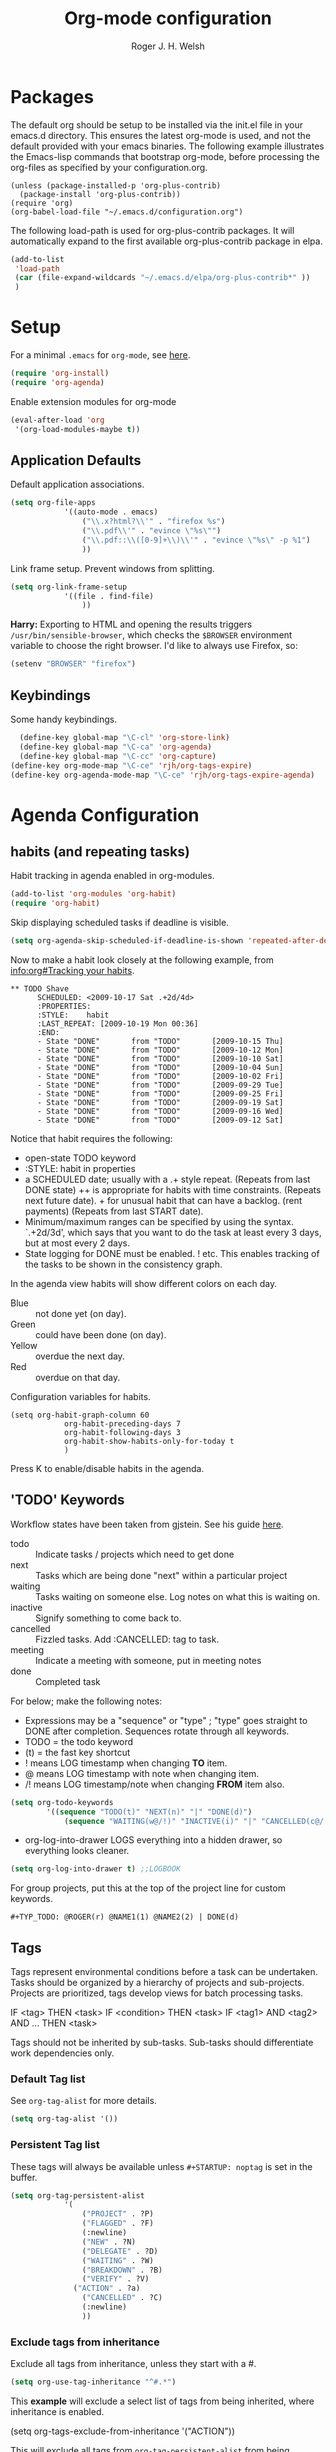 #+TITLE: Org-mode configuration
#+AUTHOR: Roger J. H. Welsh
#+EMAIL: rjhwelsh@gmail.com
#+PROPERTY: header-args    :results silent
#+STARTUP: content

* Packages
The default org should be setup to be installed via the init.el file in your
emacs.d directory. This ensures the latest org-mode is used, and not the default
provided with your emacs binaries. The following example illustrates the
Emacs-lisp commands that bootstrap org-mode, before processing the org-files as
specified by your configuration.org.

#+BEGIN_EXAMPLE
(unless (package-installed-p 'org-plus-contrib)
  (package-install 'org-plus-contrib))
(require 'org)
(org-babel-load-file "~/.emacs.d/configuration.org")
#+END_EXAMPLE

The following load-path is used for org-plus-contrib packages.
It will automatically expand to the first available org-plus-contrib
package in elpa.
#+BEGIN_SRC emacs-lisp
	(add-to-list
	 'load-path
	 (car (file-expand-wildcards "~/.emacs.d/elpa/org-plus-contrib*" ))
	 )
#+END_SRC


* Setup
For a minimal =.emacs= for =org-mode=, see [[http://orgmode.org/worg/org-faq.html#minimal-emacs][here]].
#+BEGIN_SRC emacs-lisp
(require 'org-install)
(require 'org-agenda)
#+END_SRC
Enable extension modules for org-mode
 #+BEGIN_SRC emacs-lisp
(eval-after-load 'org
 '(org-load-modules-maybe t))
 #+END_SRC

** Application Defaults
Default application associations.
#+BEGIN_SRC emacs-lisp
	(setq org-file-apps
				'((auto-mode . emacs)
					("\\.x?html?\\'" . "firefox %s")
					("\\.pdf\\'" . "evince \"%s\"")
					("\\.pdf::\\([0-9]+\\)\\'" . "evince \"%s\" -p %1")
					))
#+END_SRC
Link frame setup. Prevent windows from splitting.
#+BEGIN_SRC emacs-lisp
	(setq org-link-frame-setup
				'((file . find-file)
					))
#+END_SRC

*Harry:* Exporting to HTML and opening the results triggers
=/usr/bin/sensible-browser=, which checks the =$BROWSER= environment variable to
choose the right browser. I'd like to always use Firefox, so:
#+BEGIN_SRC emacs-lisp
  (setenv "BROWSER" "firefox")
#+END_SRC
** Keybindings
Some handy keybindings.
#+BEGIN_SRC emacs-lisp
	(define-key global-map "\C-cl" 'org-store-link)
	(define-key global-map "\C-ca" 'org-agenda)
	(define-key global-map "\C-cc" 'org-capture)
  (define-key org-mode-map "\C-ce" 'rjh/org-tags-expire)
  (define-key org-agenda-mode-map "\C-ce" 'rjh/org-tags-expire-agenda)
#+END_SRC

* Agenda Configuration
** habits (and repeating tasks)
Habit tracking in agenda enabled in org-modules.
#+BEGIN_SRC emacs-lisp
	(add-to-list 'org-modules 'org-habit)
	(require 'org-habit)
#+END_SRC


Skip displaying scheduled tasks if deadline is visible.
#+BEGIN_SRC emacs-lisp
	(setq org-agenda-skip-scheduled-if-deadline-is-shown 'repeated-after-deadline)
#+END_SRC

Now to make a habit look closely at the following example, from
[[info:org#Tracking%20your%20habits][info:org#Tracking your habits]].
#+BEGIN_EXAMPLE
  ** TODO Shave
        SCHEDULED: <2009-10-17 Sat .+2d/4d>
        :PROPERTIES:
        :STYLE:    habit
        :LAST_REPEAT: [2009-10-19 Mon 00:36]
        :END:
        - State "DONE"       from "TODO"       [2009-10-15 Thu]
        - State "DONE"       from "TODO"       [2009-10-12 Mon]
        - State "DONE"       from "TODO"       [2009-10-10 Sat]
        - State "DONE"       from "TODO"       [2009-10-04 Sun]
        - State "DONE"       from "TODO"       [2009-10-02 Fri]
        - State "DONE"       from "TODO"       [2009-09-29 Tue]
        - State "DONE"       from "TODO"       [2009-09-25 Fri]
        - State "DONE"       from "TODO"       [2009-09-19 Sat]
        - State "DONE"       from "TODO"       [2009-09-16 Wed]
        - State "DONE"       from "TODO"       [2009-09-12 Sat]
#+END_EXAMPLE
Notice that habit requires the following:

 * open-state TODO keyword
 * :STYLE: habit in properties
 * a SCHEDULED date; usually with a .+ style repeat. (Repeats from last DONE
   state) ++ is appropriate for habits with time constraints. (Repeats next
   future date). + for unusual habit that can have a backlog. (rent payments)
   (Repeats from last START date).
 * Minimum/maximum ranges can be specified by using the syntax. `.+2d/3d', which
   says that you want to do the task at least every 3 days, but at most every 2
   days.
 * State logging for DONE must be enabled. ! etc. This enables tracking of the
   tasks to be shown in the consistency graph.

In the agenda view habits will show different colors on each day.
 - Blue :: not done yet (on day).
 - Green :: could have been done (on day).
 - Yellow :: overdue the next day.
 - Red :: overdue on that day.

Configuration variables for habits.
#+BEGIN_SRC elisp
	(setq org-habit-graph-column 60
				org-habit-preceding-days 7
				org-habit-following-days 3
				org-habit-show-habits-only-for-today t
				)
#+END_SRC
Press K to enable/disable habits in the agenda.
** 'TODO' Keywords
Workflow states have been taken from gjstein.
See his guide [[http://cachestocaches.com/2016/9/my-workflow-org-agenda/#][here]].
	 - todo :: Indicate tasks / projects which need to get done
	 - next :: Tasks which are being done "next" within a particular project
	 - waiting :: Tasks waiting on someone else.
							 Log notes on what this is waiting on.
	 - inactive :: Signify something to come back to.
	 - cancelled :: Fizzled tasks. Add :CANCELLED: tag to task.
	 - meeting :: Indicate a meeting with someone, put in meeting notes
	 - done :: Completed task

For below; make the following notes:
 + Expressions may be a "sequence" or "type" ; "type" goes straight to DONE
	 after completion. Sequences rotate through all keywords.
 + TODO = the todo keyword
 + (t) = the fast key shortcut
 + ! means LOG timestamp when changing *TO* item.
 + @ means LOG timestamp with note when changing item.
 + /! means LOG timestamp/note when changing *FROM* item also.
#+BEGIN_SRC emacs-lisp
	(setq org-todo-keywords
			'((sequence "TODO(t)" "NEXT(n)" "|" "DONE(d)")
				(sequence "WAITING(w@/!)" "INACTIVE(i)" "|" "CANCELLED(c@/!)" "MEETING")))
#+END_SRC
 + org-log-into-drawer LOGS everything into a hidden drawer, so everything looks cleaner.
#+BEGIN_SRC emacs-lisp
	(setq org-log-into-drawer t) ;;LOGBOOK
#+END_SRC

For group projects, put this at the top of the project line for custom keywords.
#+BEGIN_EXAMPLE
#+TYP_TODO: @ROGER(r) @NAME1(1) @NAME2(2) | DONE(d)
#+END_EXAMPLE

** Tags
Tags represent environmental conditions before a task can be undertaken.
Tasks should be organized by a hierarchy of projects and sub-projects.
Projects are prioritized, tags develop views for batch processing tasks.

IF <tag> THEN <task>
IF <condition> THEN <task>
IF <tag1> AND <tag2> AND ... THEN <task>

Tags should not be inherited by sub-tasks.
Sub-tasks should differentiate work dependencies only.

*** Default Tag list
See =org-tag-alist= for more details.
#+BEGIN_SRC emacs-lisp
	(setq org-tag-alist '())
#+END_SRC
*** Persistent Tag list
These tags will always be available unless =#+STARTUP: noptag= is set in the buffer.
#+BEGIN_SRC emacs-lisp
	(setq org-tag-persistent-alist
				'(
					("PROJECT" . ?P)
					("FLAGGED" . ?F)
					(:newline)
					("NEW" . ?N)
					("DELEGATE" . ?D)
					("WAITING" . ?W)
					("BREAKDOWN" . ?B)
					("VERIFY" . ?V)
				  ("ACTION" . ?a)
					("CANCELLED" . ?C)
					(:newline)
					))
#+END_SRC
*** Exclude tags from inheritance
Exclude all tags from inheritance, unless they start with a #.
#+BEGIN_SRC emacs-lisp
(setq org-use-tag-inheritance "^#.*")
#+END_SRC

This *example* will exclude a select list of tags from being inherited, where
inheritance is enabled.
#+BEGIN_EXAMPLE emacs-lisp
(setq org-tags-exclude-from-inheritance '("ACTION"))
#+END_EXAMPLE

This will exclude all tags from =org-tag-persistent-alist= from being inherited.
#+BEGIN_SRC emacs-lisp
(setq org-tags-exclude-from-inheritance
	(let (newlist '())
		(dolist (element org-tag-persistent-alist newlist)
			(push (car element) newlist))))
#+END_SRC

*** Functions to expire tags
Expiration tags are temporary tags for grouping TODO items in a short-term
meaningful way. These functions quickly expunge these temporary tags in bulk, to
facilitate better short-term planning and turnover.

 Expiration tags.
 #+BEGIN_SRC emacs-lisp
	 (setq rjh/org-tags-expiration-tags '("NEW" "ACTION"))
 #+END_SRC

 Generic interactive function.
   - Will expire tags for current item
	 - Will expire tags for entire buffer when called with a prefix.
 #+BEGIN_SRC emacs-lisp
	 (defun rjh/org-tags-expire (ARG)
		 "Expires all expiration tags.
	 PREFIXARG = Expire tags in buffer if non-nil"
		 (interactive "p")
		 (if (>= ARG 4)
				 (rjh/org-tags-expire-buffer)
			 (if (org-region-active-p)
					 (call-interactively 'rjh/org-tags-expire-region)
				 (rjh/org-tags-expire-entry))))
 #+END_SRC

**** org-mode
		 These provide functions for removing expiration-tags in the current
		 =org-mode= buffer.

 Tag expiration for headline.
 #+BEGIN_SRC emacs-lisp
	 (defun rjh/org-tags-expire-headline ( expiration-tags )
		 "Removes all expiration tags from headline."
		 (let ((newtagslist (org-get-local-tags)))
			 (unless (null newtagslist)
				 (dolist (element expiration-tags)
					 (when (member element newtagslist)
						 (setq newtagslist (delete element newtagslist))))
				 (org-set-tags-to newtagslist)
				 (org-reveal))))
 #+END_SRC

 Tag expiration for entry (interactive).
 #+BEGIN_SRC emacs-lisp
	 (defun rjh/org-tags-expire-entry ()
		 "Expires all expiration tags in current entry."
		 (interactive)
		 (save-excursion
					 (org-back-to-heading 't)
					 (rjh/org-tags-expire-headline rjh/org-tags-expiration-tags)))
 #+END_SRC

 Tags expiration for buffer (interactive).
 #+BEGIN_SRC emacs-lisp
	 (defun rjh/org-tags-expire-buffer ()
		 "Expires all expiration tags in current buffer.
	 Includes invisible heading lines."
		 (interactive)
		 (save-excursion
			 (goto-char (point-min))
			 (while (outline-next-heading)
				 (rjh/org-tags-expire-headline rjh/org-tags-expiration-tags))))
 #+END_SRC

Tags expiration for a region of an org buffer.
#+BEGIN_SRC emacs-lisp
	 (defun rjh/org-tags-expire-region (start end)
		 "Expires all expiration tags in current region."
    (interactive "r")
		(dolist (element rjh/org-tags-expiration-tags)
			(org-change-tag-in-region start end element 'off)))
#+END_SRC

**** org-agenda
		 These are functions to remove expiration tags in the =org-agenda=.

Tag expiration for an agenda headline.
#+BEGIN_SRC emacs-lisp
	(defun rjh/org-tags-expire-agenda-headline ( expiration-tags )
		"Removes all expiration tags from an AGENDA headline."
		(dolist (element expiration-tags)
			(org-agenda-set-tags element 'off)))
#+END_SRC

Tag expiration for an agenda buffer.
#+BEGIN_SRC emacs-lisp
	(defun rjh/org-tags-expire-agenda-buffer ()
		"Removes all expiration tags from an AGENDA buffer."
	(interactive)
	(save-excursion
		(goto-char (point-min))
		(while (and (org-agenda-next-item 1)
								(next-single-property-change (point-at-eol) 'org-marker))
		  (rjh/org-tags-expire-agenda-headline rjh/org-tags-expiration-tags))))
#+END_SRC

Generic interactive agenda function.
 - Will expire selected headlines
 - Will expire whole agenda buffer with prefix.
#+BEGIN_SRC emacs-lisp
	(defun rjh/org-tags-expire-agenda (ARG)
		"Expires tags in org-agenda view."
		(interactive "p")
		(save-excursion
			(if (>= ARG 4)
					(rjh/org-tags-expire-agenda-buffer)
				(if (org-region-active-p)
						(call-interactively 'rjh/org-tags-expire-region)
					(rjh/org-tags-expire-agenda-headline rjh/org-tags-expiration-tags)))))
#+END_SRC

** Priorities
*** Keys
		Use "C-c ," to quickly set priorities.
		Only "," is required in agenda.

*** Default Priority Values
 Priorities are assigned A,B,C,D (E,F). B being the default.
 I'm particularly inspired by the Eisenhower Matrix and Must/Should/Nice todos.
 For reference, see the table below. Typically, one should attempt to accomplish
 as many B's in a day as possible; while also taking regular breaks.
 If you have nothing left todo, D's are pleasant enough.

 | PRIORITY   | NOT IMPORTANT | IMPORTANT  |
 |------------+---------------+------------|
 | NOT URGENT | D - PLEASANT  | B - SHOULD |
 |------------+---------------+------------|
 | URGENT     | C - NICE      | A - MUST   |
 |------------+---------------+------------|

 So.. one way to describe my priorities, would be...
 #+BEGIN_EXAMPLE
 #+PRIORITIES: C A F .
 #+END_EXAMPLE

 #+BEGIN_SRC emacs-lisp
	(setq org-default-priority ?F)
	(setq org-highest-priority ?A)
	(setq org-lowest-priority ?F)
 #+END_SRC


** Dependencies
Dependency settings.
This allows for task blocking/etc.
#+BEGIN_SRC emacs-lisp
 (setq org-enforce-todo-dependencies t)
 (setq org-agenda-dim-blocked-tasks t)
 (setq org-enforce-todo-checkbox-dependencies nil)
#+END_SRC

** Agenda
Store the list of agenda files in ...
#+BEGIN_SRC emacs-lisp
  (setq org-agenda-files "~/.emacs.d/agenda-files" )
#+END_SRC

Sorting strategy.
 - =habit-down= has been removed so that habits mix with regular tasks.
#+BEGIN_SRC emacs-lisp
	(setq org-agenda-sorting-strategy
				'((agenda time-up priority-down deadline-up scheduled-up effort-up tag-up category-keep)
					(todo   priority-down deadline-up scheduled-up effort-up tag-up category-keep)
					(tags   priority-down deadline-up scheduled-up effort-up tag-up category-keep)
					(search priority-down deadline-up scheduled-up effort-up tag-up category-keep)))
#+END_SRC

Custom agenda views
#+BEGIN_SRC emacs-lisp
	(setq org-agenda-custom-commands
	; General views
					'(("a" "Agenda for current Week or Day"
						 ((tags "+ACTION")
							(agenda ""
						 ((org-agenda-tag-filter-preset
							 '("-HABIT"))))))
						("n" "Agenda and all TODOs"
						 ((tags "+ACTION")
							(agenda "" ((org-agenda-span 1)))
							(alltodo "" )))
	; GTD tags
						("k" "Kanban for GTD TAGS"
						 ((tags "LEVEL=1+PROJECT")
							(tags "+NEW")
							(tags "+ACTION")
							(tags "-ACTION/|NEXT")
							(tags "+FLAGGED/|TODO|NEXT")
							(tags "+VERIFY/|TODO|NEXT")
							(tags "+DELEGATE/|TODO|NEXT")
							(tags "+WAITING/|TODO|NEXT")
							(tags "+BREAKDOWN/|TODO|NEXT")
							(tags "-PROJECT-ACTION-NEW-FLAGGED-VERIFY-DELEGATE-WAITING-BREAKDOWN/|TODO")
	))
						("h" "Habits"
						 ((tags "STYLE=\"habit\"|HABIT" )))
	; MASTER tags
						("r" "Kanban for MASTER tags"
						 (( tags "+MOTIVATION/|TODO|NEXT" )
							( tags "+ACQUIRE/|TODO|NEXT" )
							( tags "+SIGNIFICANCE/|TODO|NEXT" )
							( tags "+TRIGGER/|TODO|NEXT" )
							( tags "+EXHIBIT/|TODO|NEXT" )
							( tags "+REVIEW/|TODO|NEXT" )))
	; STUDY keywords
						("l" "Kanban for STUDY tags"
						 (( tags "+ACTION/|STUDY" )
							( tags "/|ALPHA" )
							( tags "/|BETA" )
							( tags "/|GAMMA" )
							( tags "/|DELTA" )
							( tags "/|THETA" )
							( tags "/|STUDY" )
							(tags "/|NU")))))
#+END_SRC

Take up current window when called.
#+BEGIN_SRC emacs-lisp
(setq org-agenda-window-setup 'current-window)
#+END_SRC

** Stuck Projects
1. Match projects with the +PROJECT property, do not match completed items.
2. Non-stuck projects are identified with a NEXT TODO keyword.
3. Non-stuck projects are not identified with any tags.
4. Non-stuck projects are identified if the special word IGNORE is matched
   anywhere.
#+BEGIN_SRC emacs-lisp
	(setq org-stuck-projects
			'("+PROJECT+LEVEL=1/-DONE" ("NEXT") nil "\\<IGNORE\\>"))
#+END_SRC

** Clocking Working Time
  To save the clock history across Emacs sessions, use
#+BEGIN_SRC emacs-lisp
     (setq org-clock-persist 'history)
     (org-clock-persistence-insinuate)
#+END_SRC

Effort estimates and column view
Appointment default durations and effort addition.
Use C-c C-x C-c to access.
#+BEGIN_SRC emacs-lisp
	(setq org-global-properties '(("Effort_ALL". "0:10 0:20 0:30 0:45 1:00 3:00 4:00 8:00 9:00 2:00"))
				org-columns-default-format '"%38ITEM(Details) %7TODO(To Do) %TAGS(Context) %PRIORITY(Pri) %5Effort(Effort){:} %6CLOCKSUM(Clock)"
			 org-agenda-columns-add-appointments-to-effort-sum t
		 org-agenda-default-appointment-duration 30
	)
#+END_SRC

org-agenda-columns-add-appointments-to-effort-sum adds appointment times to
effort sums for the day.
** Archival
=C-cxs=
Add this to your file, to adjust =org-archive-location= for a particular file.
#+BEGIN_EXAMPLE
#+ARCHIVE: %s_done::
#+END_EXAMPLE

The default location is set below.
This archives items under the heading called =* Archive= in the same file.

#+BEGIN_SRC emacs-lisp
(setq org-archive-location "::* Archive" )
#+END_SRC

*Note*
 + =%s= represents the current filename.
 + =::= is a seperator between files and headers.
 + =file::= use this format for archiving to a specific file.
 + =::header= use this format to archive to a specific header.
 + =::***header= use asterisks to denote the sub-level of the header.
 + =::datetree/= use =datetree/= to file under a date-tree.

Do not mark archived tasks as done.
#+BEGIN_SRC emacs-lisp
(setq org-archive-mark-done nil)
#+END_SRC
** Capture/Refile Settings
See [[info:org#Capture%20templates][info:org#Capture templates]] for more information.

These are settings for capturing/refiling information.
#+BEGIN_SRC emacs-lisp
	;; (setq org-directory "~/.emacs.d/org")	;; Setup in "personal.org"
	(setq org-default-notes-file (expand-file-name "refile.org" org-directory))
	(setq rjh/org-diary (expand-file-name "diary.org" org-directory))
#+END_SRC

Capture templates.
  - todo :: Captures a basic todo entry.
	- journal :: Captures a dated journal entry.
	- event :: Captures a calendar event
	- habit :: Captures a habitual task.
	- learn :: Captures a learning task.
						Learning scheduling is spaced according to optimal spacing strategy.
						Progress is achieved through 5 study stages,
						Motivate; Acquire; Signify; Trigger; Exhibit; Review.

#+BEGIN_SRC emacs-lisp
	(setq org-capture-templates
				'(("t" "Todo" entry (file org-default-notes-file)
					 "* TODO %? :NEW:\n\t%i\n\t%u\n\t%a\n" :clock-in t :clock-resume t :empty-lines 1)
					("m" "Meeting" entry (file org-default-notes-file)
					 "* MEETING with %? :MEETING:\n\t%t" :clock-in t :clock-resume t :empty-lines 1)
					("d" "Diary" entry (file+datetree rjh/org-diary)
					 "* %?\n%U\n" :clock-in t :clock-resume t)
					("i" "Idea" entry (file org-default-notes-file)
					 "* %? :IDEA:\n%t" :clock-in t :clock-resume t)
					("n" "Next Task" entry (file+headline org-default-notes-file "Tasks")
					 "* NEXT %? \nDEADLINE: %t")
					("l" "Learn" entry (file+headline org-default-notes-file "Study")
					 "* TODO %^{prompt} :NEW:\n\t%i%?\n** TODO %\\1 :MOTIVATE: \nSCHEDULED: <%(org-read-date nil nil (concat \". \" (format-time-string \"%a %H:%M\")))>\n** TODO %\\1 :ACQUIRE: \nSCHEDULED: <%(org-read-date nil nil (concat \". \" (format-time-string \"%H:%M\" (time-add (current-time) 3600 ))))>\n** TODO %\\1 :SIGNIFY: \nSCHEDULED: <%(org-read-date nil nil \"+1d\")>\n** TODO %\\1 :TRIGGER: \nSCHEDULED: <%(org-read-date nil nil \"+15d\")>\n** TODO %\\1 :EXHIBIT: \nSCHEDULED: <%(org-read-date nil nil \"+30d\")>\n** TODO %\\1 :REVIEW: \nSCHEDULED: <%(org-read-date nil nil \"+58d\")>\n"
					 )))
#+END_SRC

Learning template schedule is as follows:
 /(assuming Monday is the first learning day)/
| Week No. | Mon      | Tue     | Wed     | Increment |
|----------+----------+---------+---------+-----------|
|        1 | MOTIVATE |         |         |        +0 |
|        1 | ACQUIRE  |         |         |       +1h |
|        1 |          | SIGNIFY |         |       +1d |
|        3 |          | TRIGGER |         |      +15d |
|        5 |          |         | EXHIBIT |      +30d |
|        9 |          |         | REVIEW  |      +58d |


Refiling list.
#+BEGIN_SRC emacs-lisp
	;; Function to return org-buffer-files
	(defun ixp/org-buffer-files ()
		"Return list of opened orgmode buffer files"
		;; org-refile functions must remove nil values
		(delete nil
						(mapcar (function buffer-file-name)
										(org-buffer-list 'files))))

	;; Refiling targets
	(setq org-refile-targets
				'((nil :maxlevel . 9 ) ;; This file
					(org-agenda-files :maxlevel . 9) ;; Any agenda file
					(ixp/org-buffer-files :maxlevel . 9))) ;; Any open org-buffer
	;; Refiling options
	(setq org-outline-path-complete-in-steps t)
	(setq org-refile-use-outline-path t)
	(setq org-refile-allow-creating-parent-nodes 'confirm)
#+END_SRC

Specification is any of:
 +  "FILE"
 +  a cons cell (:tag . "TAG")
 +  a cons cell (:todo . "KEYWORD")
 +  a cons cell (:regexp . "REGEXP") ;; regexp to match headlines
 +  a cons cell (:level . N) Any headline of level N is considered a target.
 +  a cons cell (:maxlevel . N) Any headline with level <= N is a target.
 +  (nil . (:level . 1)) Match all top-level headlines in the current buffer.
 +  ("FILE" . (:level. 1)) Match all top-level headlines in FILE.

The union of these sets is presented (with completion) to the user by
org-refile. =C-cw= .
You can set the variable =org-refile-target-verify-function= to a function to
verify each headline found by the criteria above.

* Quick Templates
Org structure templates.
#+BEGIN_SRC emacs-lisp
	(add-to-list
	 'org-structure-template-alist
	 '("el" "#+BEGIN_SRC emacs-lisp\n?\n#+END_SRC")
	 '("py" "#+BEGIN_SRC python\n?\n#+END_SRC")
	 )
#+END_SRC
* Display Settings
** Display preferences

I like to see an outline of pretty bullets instead of a list of asterisks.

#+BEGIN_SRC emacs-lisp
  (add-hook 'org-mode-hook
            (lambda ()
              (org-bullets-mode t)))
#+END_SRC

I like seeing a little downward-pointing arrow instead of the usual ellipsis
(=...=) that org displays when there's stuff under a header.

#+BEGIN_SRC emacs-lisp
  (setq org-ellipsis "⤵")
#+END_SRC

Use syntax highlighting in source blocks while editing.

#+BEGIN_SRC emacs-lisp
  (setq org-src-fontify-natively t)
#+END_SRC

Make TAB act as if it were issued in a buffer of the language's major mode.

#+BEGIN_SRC emacs-lisp
  (setq org-src-tab-acts-natively t)
#+END_SRC

When editing a code snippet, use the current window rather than popping open a
new one (which shows the same information).

#+BEGIN_SRC emacs-lisp
  (setq org-src-window-setup 'current-window)
#+END_SRC

Enable spell-checking in Org-mode.

#+BEGIN_SRC emacs-lisp
  (add-hook 'org-mode-hook 'flyspell-mode)
#+END_SRC

Re-display inline images if they are generated as a results portion of babel
code. You will need to set =#+STARTUP: inlineimages= in order to display in-line
images. The code below will update them when you evaluate a babel source code block.
#+BEGIN_SRC emacs-lisp
(add-hook 'org-babel-after-execute-hook
          (lambda ()
            (when org-inline-image-overlays
              (org-redisplay-inline-images))))
#+END_SRC

Startup with all headlines showing. =content=
#+BEGIN_SRC emacs-lisp
(setq org-startup-folded 'content)
#+END_SRC

** Render checkbox in html
Checklists did not render as I would like them, I think this makes
them far more prettier in html.
#+BEGIN_SRC emacs-lisp
(setq org-html-checkbox-type 'html)
#+END_SRC
** Faces
FACES are custom settings for font, colour, background etc.
If you would like to modify a face that has already been loaded, you will have
to use the following function.
#+BEGIN_SRC emacs-lisp
	;; (face-spec-set 'study
	;; 							 '((t (:background "black"
	;; 										 :foreground "cyan"
	;; 										 :weight extra-bold)))
	;; 							 'face-defface-spec)
#+END_SRC


*** Keyword faces
These define faces for todo keywords.

	 #+BEGIN_SRC emacs-lisp
		 (defface todo
			 '((((class color) (min-colors 8))
					:background "red" :foreground "black" :weight extra-bold
					:inherit default :height 1.0 :box ( :style released-button )))
			 "Face for basic todo items."
			 :group 'todo-faces)
	 #+END_SRC
	 #+BEGIN_SRC emacs-lisp
		 (defface done
			 '((((class color) (min-colors 8))
					:background "green" :foreground "black" :weight extra-bold
					:inherit default :height 1.0 :box ( :style released-button )))
			 "Face for basic todo items."
			 :group 'todo-faces)
	 #+END_SRC
	 #+BEGIN_SRC emacs-lisp
		 (defface next
			 '((((class color) (min-colors 8))
					:background "blue" :foreground "white" :weight extra-bold
					:inherit default :height 1.0 :box ( :style released-button )))
			 "Face for basic todo items."
			 :group 'todo-faces)
	 #+END_SRC
	 #+BEGIN_SRC emacs-lisp
		 (defface event
			 '((((class color) (min-colors 8))
					:background "black" :foreground "green" :weight extra-bold
					:inherit default :height 1.0 :box ( :style released-button )))
			 "Face for basic todo items."
			 :group 'todo-faces)
	 #+END_SRC
	 #+BEGIN_SRC emacs-lisp
		 (defface study
			 '((((class color) (min-colors 8))
					:background "black" :foreground "cyan" :weight extra-bold
					:inherit default :height 1.0 :box ( :style released-button )))
			 "Face for study keyword."
			 :group 'todo-faces)
	 #+END_SRC

 Assignment.
 #+BEGIN_SRC emacs-lisp
				 (setq org-todo-keyword-faces
							 '(("TODO" . todo)
								 ("NEXT" . next)
								 ("DONE" . done)
								 ("EVENT" . event )
								 ("STUDY" . todo)
								 ("ALPHA" . study)
								 ("BETA" . study)
								 ("GAMMA" . study)
								 ("DELTA" . study)
								 ("THETA" . study)
							   ("CANCELED" . done)
	 ))
 #+END_SRC

*** Tag Faces
	 #+BEGIN_SRC emacs-lisp
		 (defface org-tag-red
			 '((((class color) (min-colors 8))
					:background "dark red" :foreground "cornsilk" :weight extra-bold
					:inherit org-tag :box ( :style released-button )))
			 "Face for tags."
			 :group 'tag-faces)
	 #+END_SRC
	 #+BEGIN_SRC emacs-lisp
		 (defface org-tag-orange
			 '((((class color) (min-colors 8))
					:background "tan4" :foreground "wheat" :weight extra-bold
					:inherit org-tag :box ( :style released-button )))
			 "Face for tags."
			 :group 'tag-faces)
	 #+END_SRC
	 #+BEGIN_SRC emacs-lisp
		 (defface org-tag-yellow
			 '((((class color) (min-colors 8))
					:background "dark olive green" :foreground "yellow" :weight extra-bold
					:inherit org-tag :box ( :style released-button )))
			 "Face for tags."
			 :group 'tag-faces)
	 #+END_SRC
	 #+BEGIN_SRC emacs-lisp
		 (defface org-tag-green
			 '((((class color) (min-colors 8))
					:background "dark green" :foreground "khaki" :weight extra-bold
					:inherit org-tag :box ( :style released-button )))
			 "Face for tags."
			 :group 'tag-faces)
	 #+END_SRC
	 #+BEGIN_SRC emacs-lisp
		 (defface org-tag-cyan
			 '((((class color) (min-colors 8))
					:background "dark cyan" :foreground "green yellow" :weight extra-bold
					:inherit org-tag :box ( :style released-button )))
			 "Face for tags."
			 :group 'tag-faces)
	 #+END_SRC
	 #+BEGIN_SRC emacs-lisp
		 (defface org-tag-blue
			 '((((class color) (min-colors 8))
					:background "navy" :foreground "turquoise" :weight extra-bold
					:inherit org-tag :box ( :style released-button )))
			 "Face for tags."
			 :group 'tag-faces)
	 #+END_SRC
	 #+BEGIN_SRC emacs-lisp
		 (defface org-tag-magenta
			 '((((class color) (min-colors 8))
					:background "dark magenta" :foreground "cyan" :weight extra-bold
					:inherit org-tag :box ( :style released-button )))
			 "Face for tags."
			 :group 'tag-faces)
	 #+END_SRC

Assignment
 #+BEGIN_SRC emacs-lisp
	 (setq org-tag-faces
				 '(("PROJECT" . org-tag-red)
					 ("ACTION" . org-tag-red)
					 ("FLAGGED" . org-tag-orange)
					 ("VERIFY" . org-tag-yellow)
					 ("DELEGATE" . org-tag-green)
					 ("WAITING" . org-tag-cyan)
					 ("BREAKDOWN" . org-tag-blue)
					 ("NEW" . org-tag-magenta)))
 #+END_SRC

* Contrib
Org-contrib consists of packages as part of org-plus-contrib.
** koma-letter-export
Activate KOMA-Script letter exporter.
#+BEGIN_SRC emacs-lisp
(eval-after-load 'ox '(require 'ox-koma-letter))
#+END_SRC

You can add your own customized class, my-letter as follows.
#+BEGIN_EXAMPLE
(eval-after-load 'ox-koma-letter
'(progn
(add-to-list 'org-latex-classes
'("my-letter"
"\\documentclass\{scrlttr2\}
\\usepackage[english]{babel}
\\setkomavar{frombank}{(1234)\\,567\\,890}
\[DEFAULT-PACKAGES]
\[PACKAGES]
\[EXTRA]"))

(setq org-koma-letter-default-class "my-letter")))
#+END_EXAMPLE
For more info see [[http://orgmode.org/worg/exporters/koma-letter-export.html][here.]]
* Harry Schwartz
This is some org configuration I have copied straight from Harry's book.
*** Exporting
Allow =babel= to evaluate
 - C / C++,
 - Emacs lisp,
 - Ruby,
 - dot, or
 - Gnuplot code.
 - R

#+BEGIN_SRC emacs-lisp
	(org-babel-do-load-languages
	 'org-babel-load-languages
	 '((C . t)  ;; This includes support for C++
		 (emacs-lisp . t)
		 (ruby . t)
		 (dot . t)
		 (gnuplot . t)
		 (plantuml . t)
		 (R . t)))
#+END_SRC

Don't ask before evaluating code blocks.

#+BEGIN_SRC emacs-lisp
  (setq org-confirm-babel-evaluate nil)
#+END_SRC

Associate the "dot" language with the =graphviz-dot= major mode.

#+BEGIN_SRC emacs-lisp
  (add-to-list 'org-src-lang-modes '("dot" . graphviz-dot))
#+END_SRC

Translate regular ol' straight quotes to typographically-correct curly quotes
when exporting.

#+BEGIN_SRC emacs-lisp
  (setq org-export-with-smart-quotes t)
#+END_SRC

Set image sizes to their natural size.
#+BEGIN_SRC emacs-lisp
  (setq org-latex-image-default-width "")
#+END_SRC

Set org-mode images to whatever size you like.
E.g. Using =#+ATTR_ORG: :width 100=.
Be aware you will require imagemagick6 support for this.
(Imagemagick7 has made some changes which are currently incompatible [2018-05-17]).
#+BEGIN_SRC emacs-lisp
	(setq org-image-actual-width nil)
#+END_SRC
***** Exporting to HTML

Don't include a footer with my contact and publishing information at the bottom
of every exported HTML document.

#+BEGIN_SRC emacs-lisp
  (setq org-html-postamble nil)
#+END_SRC

* Bernt Hansen
A function for skipping archiving tasks from Bernt Hansen.
N.B. This hasn't actually been implemented anywhere yet.
#+BEGIN_SRC emacs-lisp
(defun bh/skip-non-archivable-tasks ()
  "Skip trees that are not available for archiving"
  (save-restriction
    (widen)
    ;; Consider only tasks with done todo headings as archivable candidates
    (let ((next-headline (save-excursion (or (outline-next-heading) (point-max))))
          (subtree-end (save-excursion (org-end-of-subtree t))))
      (if (member (org-get-todo-state) org-todo-keywords-1)
          (if (member (org-get-todo-state) org-done-keywords)
              (let* ((daynr (string-to-int (format-time-string "%d" (current-time))))
                     (a-month-ago (* 60 60 24 (+ daynr 1)))
                     (last-month (format-time-string "%Y-%m-" (time-subtract (current-time) (seconds-to-time a-month-ago))))
                     (this-month (format-time-string "%Y-%m-" (current-time)))
                     (subtree-is-current (save-excursion
                                           (forward-line 1)
                                           (and (< (point) subtree-end)
                                                (re-search-forward (concat last-month "\\|" this-month) subtree-end t)))))
                (if subtree-is-current
                    subtree-end ; Has a date in this month or last month, skip it
                  nil))  ; available to archive
            (or subtree-end (point-max)))
        next-headline))))
#+END_SRC
